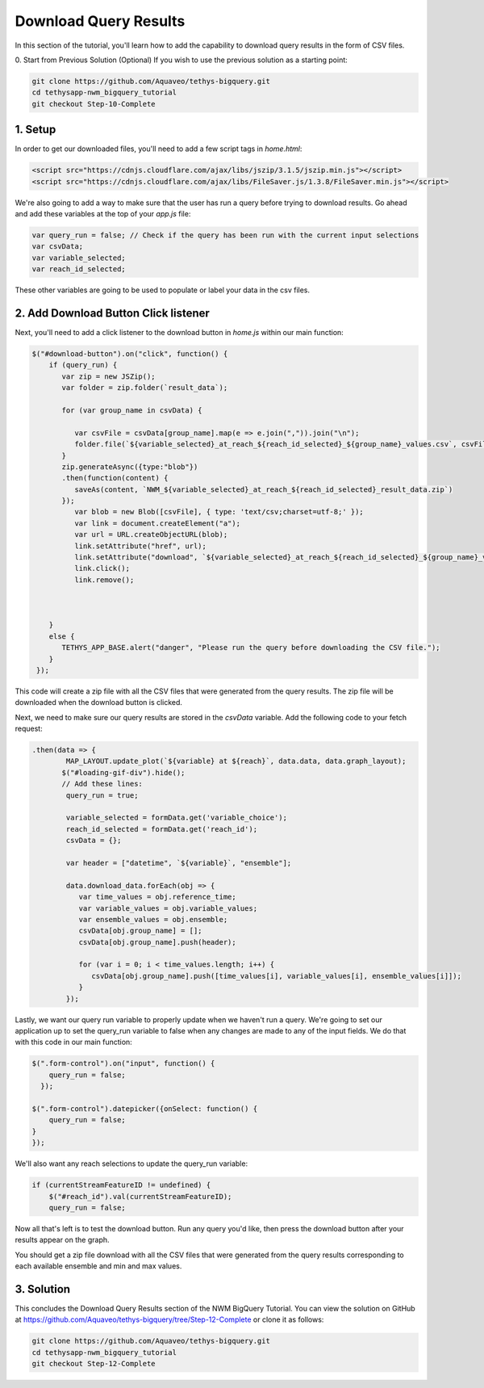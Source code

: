 Download Query Results
======================
In this section of the tutorial, you'll learn how to add the capability to download query results in the form of CSV files.

0. Start from Previous Solution (Optional)
If you wish to use the previous solution as a starting point:

.. code-blocK:: bash
        
    git clone https://github.com/Aquaveo/tethys-bigquery.git
    cd tethysapp-nwm_bigquery_tutorial
    git checkout Step-10-Complete

1. Setup
----------
In order to get our downloaded files, you'll need to add a few script tags in `home.html`:

.. code-block:: html

    <script src="https://cdnjs.cloudflare.com/ajax/libs/jszip/3.1.5/jszip.min.js"></script>
    <script src="https://cdnjs.cloudflare.com/ajax/libs/FileSaver.js/1.3.8/FileSaver.min.js"></script>

We're also going to add a way to make sure that the user has run a query before trying to download results. 
Go ahead and add these variables at the top of your `app.js` file:

.. code-block:: javascript

    var query_run = false; // Check if the query has been run with the current input selections
    var csvData;
    var variable_selected;
    var reach_id_selected;

These other variables are going to be used to populate or label your data in the csv files.

2. Add Download Button Click listener
-------------------------------------
Next, you'll need to add a click listener to the download button in `home.js` within our main function:

.. code-block:: javascript
    
    $("#download-button").on("click", function() {
        if (query_run) {
           var zip = new JSZip();
           var folder = zip.folder(`result_data`);
        
           for (var group_name in csvData) {
              
              var csvFile = csvData[group_name].map(e => e.join(",")).join("\n");
              folder.file(`${variable_selected}_at_reach_${reach_id_selected}_${group_name}_values.csv`, csvFile);
           }
           zip.generateAsync({type:"blob"})
           .then(function(content) {
              saveAs(content, `NWM_${variable_selected}_at_reach_${reach_id_selected}_result_data.zip`)
           });
              var blob = new Blob([csvFile], { type: 'text/csv;charset=utf-8;' });
              var link = document.createElement("a");
              var url = URL.createObjectURL(blob);
              link.setAttribute("href", url);
              link.setAttribute("download", `${variable_selected}_at_reach_${reach_id_selected}_${group_name}_values.csv`);
              link.click();
              link.remove();
           
           
        
        }
        else {
           TETHYS_APP_BASE.alert("danger", "Please run the query before downloading the CSV file.");
        }
     });

This code will create a zip file with all the CSV files that were generated from the query results. 
The zip file will be downloaded when the download button is clicked.

Next, we need to make sure our query results are stored in the `csvData` variable.
Add the following code to your fetch request:

.. code-block:: javascript

    .then(data => {
            MAP_LAYOUT.update_plot(`${variable} at ${reach}`, data.data, data.graph_layout);
           $("#loading-gif-div").hide();
           // Add these lines:
            query_run = true;
            
            variable_selected = formData.get('variable_choice');
            reach_id_selected = formData.get('reach_id');
            csvData = {};
            
            var header = ["datetime", `${variable}`, "ensemble"];
   
            data.download_data.forEach(obj => {
               var time_values = obj.reference_time;
               var variable_values = obj.variable_values;
               var ensemble_values = obj.ensemble;
               csvData[obj.group_name] = [];
               csvData[obj.group_name].push(header);

               for (var i = 0; i < time_values.length; i++) {
                  csvData[obj.group_name].push([time_values[i], variable_values[i], ensemble_values[i]]);
               }
            });

Lastly, we want our query run variable to properly update when we haven't run a query. We're going to set our application up to set the query_run variable to false when any changes are made to any of the input fields.
We do that with this code in our main function:

.. code-block:: javascript
    
    $(".form-control").on("input", function() {
        query_run = false;
      });

    $(".form-control").datepicker({onSelect: function() {
        query_run = false;
    }
    });
  
We'll also want any reach selections to update the query_run variable:

.. code-block:: javascript

    if (currentStreamFeatureID != undefined) {
        $("#reach_id").val(currentStreamFeatureID);
        query_run = false;

Now all that's left is to test the download button. Run any query you'd like, then press the download button after your results appear on the graph. 

You should get a zip file download with all the CSV files that were generated from the query results corresponding to each available ensemble and min and max values.

3. Solution
------------
This concludes the Download Query Results section of the NWM BigQuery Tutorial. You can view the solution on GitHub at https://github.com/Aquaveo/tethys-bigquery/tree/Step-12-Complete or clone it as follows:

.. code-block:: bash

    git clone https://github.com/Aquaveo/tethys-bigquery.git
    cd tethysapp-nwm_bigquery_tutorial
    git checkout Step-12-Complete 